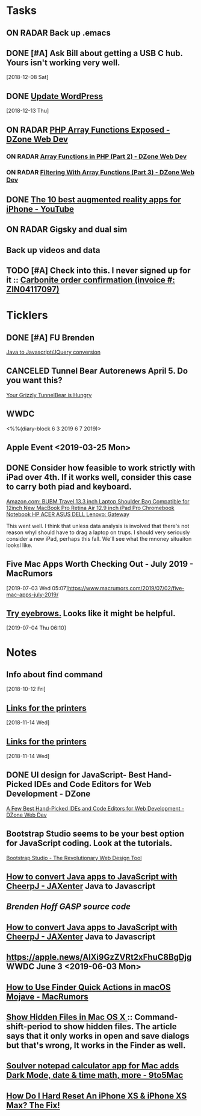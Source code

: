 * *Tasks*
** ON RADAR Back up .emacs
** DONE [#A] Ask Bill about getting a USB C hub.  Yours isn't working very well.
   SCHEDULED: <2018-12-10 Mon>
   [2018-12-08 Sat]
** DONE [[message://%3cafa1c612a859cfd2ddfe33ac65d0d953@bearingthenews.com%3E][Update WordPress]]
   [2018-12-13 Thu]
** ON RADAR [[https://dzone.com/articles/php-array-functions-exposed][PHP Array Functions Exposed - DZone Web Dev]]
*** ON RADAR [[https://dzone.com/articles/array-function-in-php-part-2?preview=true][Array Functions in PHP (Part 2) - DZone Web Dev]]
*** ON RADAR [[https://dzone.com/articles/filtering-with-array-functions-part-3?utm_campaign=Feed:%20dzone%2Fwebdev&utm_medium=feed&utm_source=feedpress.me][Filtering With Array Functions (Part 3) - DZone Web Dev]]
** DONE [[https://m.youtube.com/watch?feature=youtu.be&v=DuO31Ro2ypg][The 10 best augmented reality apps for iPhone - YouTube]]
** ON RADAR Gigsky and dual sim
** Back up videos and data
SCHEDULED: <2019-08-01 Thu>
** TODO [#A] Check into this.  I never signed up for it :: [[message:%3C0.1.1F.929.1D53162B0484B4C.0@omptrans.cloud.carbonite.com%3E][Carbonite order confirmation (invoice #: ZIN04117097)]]
:PROPERTIES:
:SYNCID:   c45b8e11-ee8f-46ca-afd9-ee1b52419f86
:ID:       6c623957-2308-4bc1-81bc-026f2d077699
:END:
* *Ticklers*
** DONE [#A] FU Brenden
	[[message://%3c4C53CBD5-DB6F-4474-B767-1EEE0E50E0FD@rush.edu%3E][Java to Javascript/JQuery conversion]]
** CANCELED Tunnel Bear Autorenews April 5.  Do you want this?
	[[message://%3c299896411.14596.1551848528676.JavaMail.deploy@prod-cron01%3E][Your Grizzly TunnelBear is Hungry]]
** WWDC
<%%(diary-block 6 3 2019 6 7 2019)>
** Apple Event <2019-03-25 Mon>
** DONE Consider how feasible to work strictly with iPad over 4th.  If it works well, consider this case to carry both piad and keyboard.
SCHEDULED: <2019-07-08 Mon>
:PROPERTIES:
:SYNCID:   ae4654aa-b5a7-4f30-8050-2778ecb2d94e
:ID:       23596d5e-ba92-4cfd-adcc-8e86407abc0c
:END:
[[https://www.amazon.com/BUBM-Shoulder-Compatible-Chromebook-Notebook/dp/B074SQG7KJ/ref=sxbs_sxwds-stvp?keywords=9.7+inch+iPad+Pro+bag&pd_rd_i=B074SQG7KJ&pd_rd_r=de0bdbf2-bc8e-4780-922f-6ee86e6f6578&pd_rd_w=QO9U0&pd_rd_wg=alzXQ&pf_rd_p=a6d018ad-f20b-46c9-8920-433972c7d9b7&pf_rd_r=QE5D8TYCYZN5DCDKE2QH&qid=1561904317&s=gateway][Amazon.com: BUBM Travel 13.3 inch Laptop Shoulder Bag Compatible for 12inch New MacBook Pro Retina Air 12.9 inch iPad Pro Chromebook Notebook HP ACER ASUS DELL Lenovo: Gateway]]

This went well.  I think that unless data analysis is involved that there's not reason whyI should have to drag a laptop on trups.  I should very seriously consider a new iPad, perhaps this fall.  We'll see what the mnoney situaiton looksl like.
** Five Mac Apps Worth Checking Out - July 2019 - MacRumors

[2019-07-03 Wed 05:07]https://www.macrumors.com/2019/07/02/five-mac-apps-july-2019/
** [[https://www.reddit.com/r/planetemacs/comments/c90kp8/using_emacs_episode_52_eyebrowse_youtube/?utm_source=share&utm_medium=ios_app][Try eyebrows.]]  Looks like it might be helpful.
SCHEDULED: <2019-07-09 Tue>
[2019-07-04 Thu 06:10]

* *Notes*
** Info about find command
  [2018-10-12 Fri]
** [[message://%3c1542137776722.51971@rush.edu%3E][Links for the printers]]
   [2018-11-14 Wed]
** [[message://%3c1542137776722.51971@rush.edu%3E][Links for the printers]]
   [2018-11-14 Wed]
** DONE UI design for JavaScript- Best Hand-Picked IDEs and Code Editors for Web Development - DZone

[[https://dzone.com/articles/few-best-hand-picked-ides-amp-code-editors-for-web?utm_campaign=Feed:%20dzone&utm_medium=feed&utm_source=feedpress.me][A Few Best Hand-Picked IDEs and Code Editors for Web Development - DZone Web Dev]]
** Bootstrap Studio seems to be your best option for JavaScript coding.  Look at the tutorials.
[[https://bootstrapstudio.io/][Bootstrap Studio - The Revolutionary Web Design Tool]]
** [[https://jaxenter.com/cheerpj-java-into-javascript-135941-135941.html][How to convert Java apps to JavaScript with CheerpJ - JAXenter]] Java to Javascript
** [[ https://www.dropbox.com/sh/pky56gw5vyy2993/AACS7f7MXqrQWAodYqRWWbnza?dl=0][Brenden Hoff GASP source code]]
** [[https://jaxenter.com/cheerpj-java-into-javascript-135941-135941.html][How to convert Java apps to JavaScript with CheerpJ - JAXenter]] Java to Javascript
** [[https://apple.news/AlXi9GzZVRt2xFhuC8BgDjg][https://apple.news/AlXi9GzZVRt2xFhuC8BgDjg]] WWDC June 3 <2019-06-03 Mon>
** [[https://www.macrumors.com/how-to/use-quick-actions-in-macos-mojave/][How to Use Finder Quick Actions in macOS Mojave - MacRumors]]
** [[http://osxdaily.com/2009/02/25/show-hidden-files-in-os-x/][Show Hidden Files in Mac OS X ]]:: Command-shift-period to show hidden files.  The article says that it only works in open and save dialogs but that's wrong,  It works in the Finder as well.
** [[https://9to5mac.com/2019/06/09/soulver-for-mac-3-dark-mode-more/][Soulver notepad calculator app for Mac adds Dark Mode, date & time math, more - 9to5Mac]]


** [[https://www.payetteforward.com/how-to-hard-reset-iphone-xs-iphone-xs-max-fix/][How Do I Hard Reset An iPhone XS & iPhone XS Max? The Fix!]] 
